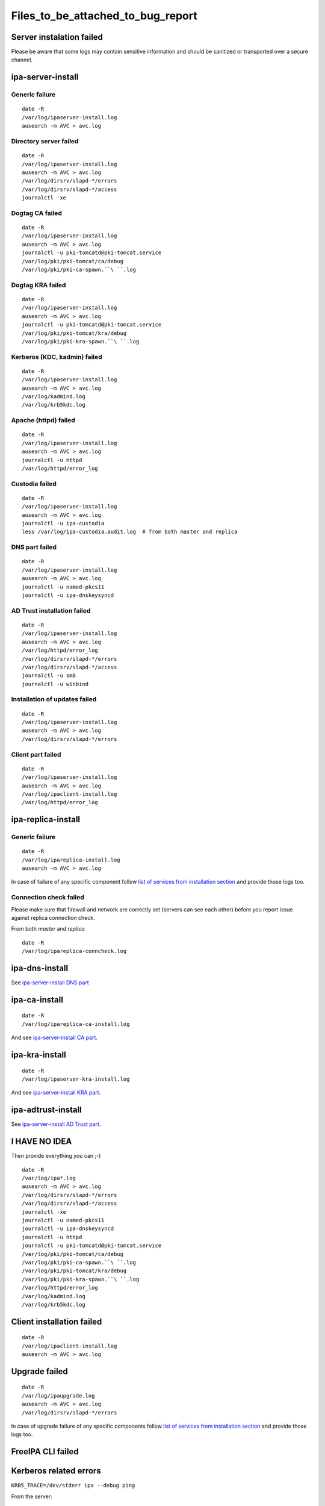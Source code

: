 Files_to_be_attached_to_bug_report
==================================



Server instalation failed
-------------------------

Please be aware that some logs may contain sensitive information and
should be sanitized or transported over a secure channel.



ipa-server-install
----------------------------------------------------------------------------------------------



Generic failure
^^^^^^^^^^^^^^^

::

    date -R
    /var/log/ipaserver-install.log
    ausearch -m AVC > avc.log



Directory server failed
^^^^^^^^^^^^^^^^^^^^^^^

::

    date -R
    /var/log/ipaserver-install.log
    ausearch -m AVC > avc.log
    /var/log/dirsrv/slapd-*/errors
    /var/log/dirsrv/slapd-*/access
    journalctl -xe



Dogtag CA failed
^^^^^^^^^^^^^^^^

::

    date -R
    /var/log/ipaserver-install.log
    ausearch -m AVC > avc.log
    journalctl -u pki-tomcatd@pki-tomcat.service
    /var/log/pki/pki-tomcat/ca/debug
    /var/log/pki/pki-ca-spawn.``\ ``.log



Dogtag KRA failed
^^^^^^^^^^^^^^^^^

::

    date -R
    /var/log/ipaserver-install.log
    ausearch -m AVC > avc.log
    journalctl -u pki-tomcatd@pki-tomcat.service
    /var/log/pki/pki-tomcat/kra/debug
    /var/log/pki/pki-kra-spawn.``\ ``.log



Kerberos (KDC, kadmin) failed
^^^^^^^^^^^^^^^^^^^^^^^^^^^^^

::

    date -R
    /var/log/ipaserver-install.log
    ausearch -m AVC > avc.log
    /var/log/kadmind.log
    /var/log/krb5kdc.log



Apache (httpd) failed
^^^^^^^^^^^^^^^^^^^^^

::

    date -R
    /var/log/ipaserver-install.log
    ausearch -m AVC > avc.log
    journalctl -u httpd
    /var/log/httpd/error_log



Custodia failed
^^^^^^^^^^^^^^^

::

    date -R
    /var/log/ipaserver-install.log
    ausearch -m AVC > avc.log
    journalctl -u ipa-custodia
    less /var/log/ipa-custodia.audit.log  # from both master and replica



DNS part failed
^^^^^^^^^^^^^^^

::

    date -R
    /var/log/ipaserver-install.log
    ausearch -m AVC > avc.log
    journalctl -u named-pkcs11
    journalctl -u ipa-dnskeysyncd



AD Trust installation failed
^^^^^^^^^^^^^^^^^^^^^^^^^^^^

::

    date -R
    /var/log/ipaserver-install.log
    ausearch -m AVC > avc.log
    /var/log/httpd/error_log
    /var/log/dirsrv/slapd-*/errors
    /var/log/dirsrv/slapd-*/access
    journalctl -u smb
    journalctl -u winbind



Installation of updates failed
^^^^^^^^^^^^^^^^^^^^^^^^^^^^^^

::

    date -R
    /var/log/ipaserver-install.log
    ausearch -m AVC > avc.log
    /var/log/dirsrv/slapd-*/errors



Client part failed
^^^^^^^^^^^^^^^^^^

::

    date -R
    /var/log/ipaserver-install.log
    ausearch -m AVC > avc.log
    /var/log/ipaclient-install.log
    /var/log/httpd/error_log



ipa-replica-install
----------------------------------------------------------------------------------------------



Generic failure
^^^^^^^^^^^^^^^

::

    date -R
    /var/log/ipareplica-install.log
    ausearch -m AVC > avc.log

In case of failure of any specific component follow `list of services
from installation
section <https://www.freeipa.org/page/Files_to_be_attached_to_bug_report#ipa-server-install>`__
and provide those logs too.



Connection check failed
^^^^^^^^^^^^^^^^^^^^^^^

Please make sure that firewall and network are correctly set (servers
can see each other) before you report issue against replica connection
check.

From both *master* and *replica*

::

    date -R
    /var/log/ipareplica-conncheck.log



ipa-dns-install
----------------------------------------------------------------------------------------------

See `ipa-server-install DNS
part <https://www.freeipa.org/page/Files_to_be_attached_to_bug_report#DNS_part_failed>`__



ipa-ca-install
----------------------------------------------------------------------------------------------

::

    date -R
    /var/log/ipareplica-ca-install.log

And see `ipa-server-install CA
part <https://www.freeipa.org/page/Files_to_be_attached_to_bug_report#Dogtag_CA_failed>`__.



ipa-kra-install
----------------------------------------------------------------------------------------------

::

    date -R
    /var/log/ipaserver-kra-install.log

And see `ipa-server-install KRA
part <https://www.freeipa.org/page/Files_to_be_attached_to_bug_report#Dogtag_KRA_failed>`__.



ipa-adtrust-install
----------------------------------------------------------------------------------------------

See `ipa-server-install AD Trust
part <https://www.freeipa.org/page/Files_to_be_attached_to_bug_report#AD_Trust_installation_failed>`__.



I HAVE NO IDEA
----------------------------------------------------------------------------------------------

Then provide everything you can ;-)

::

    date -R
    /var/log/ipa*.log
    ausearch -m AVC > avc.log
    /var/log/dirsrv/slapd-*/errors
    /var/log/dirsrv/slapd-*/access
    journalctl -xe
    journalctl -u named-pkcs11
    journalctl -u ipa-dnskeysyncd
    journalctl -u httpd
    journalctl -u pki-tomcatd@pki-tomcat.service
    /var/log/pki/pki-tomcat/ca/debug
    /var/log/pki/pki-ca-spawn.``\ ``.log
    /var/log/pki/pki-tomcat/kra/debug
    /var/log/pki/pki-kra-spawn.``\ ``.log
    /var/log/httpd/error_log
    /var/log/kadmind.log
    /var/log/krb5kdc.log



Client installation failed
--------------------------

::

    date -R
    /var/log/ipaclient-install.log
    ausearch -m AVC > avc.log



Upgrade failed
--------------

::

    date -R
    /var/log/ipaupgrade.log
    ausearch -m AVC > avc.log
    /var/log/dirsrv/slapd-*/errors

In case of upgrade failure of any specific components follow `list of
services from installation
section <https://www.freeipa.org/page/Files_to_be_attached_to_bug_report#ipa-server-install>`__
and provide those logs too.



FreeIPA CLI failed
------------------



Kerberos related errors
----------------------------------------------------------------------------------------------

``KRB5_TRACE=/dev/stderr ipa --debug ping``

From the server:

::

    date -R
    /var/log/httpd/error_log
    /var/log/krb5kdc.log



Internal server error
----------------------------------------------------------------------------------------------

Please execute steps **on the server** which is returning an internal
error.

Prologue:

::

     set debug=true``*\ `` in /etc/ipa/default.conf``* 
    apachectl graceful

Run broken command:

::

    ``ipa ``

Provide logs from the server:

::

    date -R
    /var/log/httpd/error_log
    /var/log/dirsrv/slapd-*/access
    /var/log/dirsrv/slapd-*/errors

Epilogue:

::

     remove debug=true``*\ `` from /etc/ipa/default.conf``* 
    apachectl graceful



FreeIPA WebUI failed
--------------------



Login failed
----------------------------------------------------------------------------------------------

Please execute steps **on the server** with FreeIPA server installed.

Prologue:

::

     change LogLevel``*\ `` to info``*\ `` in /etc/httpd/conf.d/nss.conf``* 
    apachectl graceful

Try to log in again.

Provide logs from the server:

::

    date -R
    /var/log/httpd/error_log
    /var/log/httpd/access_log
    /var/log/krb5kdc.log

Epilogue:

::

     set back LogLevel``*\ `` to warn``*\ `` in /etc/httpd/conf.d/nss.conf``* 
    apachectl graceful



Other failures
----------------------------------------------------------------------------------------------

Usually seen as 50x HTTP error in WebUI.

::

    date -R
    /var/log/httpd/error_log
    /var/log/httpd/access_log
    journalctl -u httpd



Internal server error
----------------------------------------------------------------------------------------------

Please follow `FreeIPA CLI failed: Internal server
error <https://www.freeipa.org/page/Files_to_be_attached_to_bug_report#Internal_server_error>`__
and execute action in WebUI instead of running an *ipa* .
